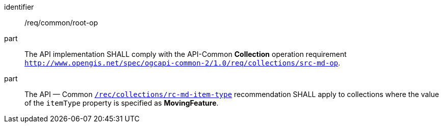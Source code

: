 ////
[[req_common-op-landingPage]]
[width="90%",cols="2,6a",options="header"]
|===
^|*Requirement {counter:req-id}* |*/req/common/root-op*
^|A |The API implementation SHALL comply with the API-Common *Collection* operation requirement link:https://docs.ogc.org/DRAFTS/20-024.html#_operation_2[`http://www.opengis.net/spec/ogcapi-common-2/1.0/req/collections/src-md-op`].
^|B |The API — Common link:https://docs.ogc.org/DRAFTS/20-024.html#rec_collections_rc-md-item-type[`/rec/collections/rc-md-item-type`] recommendation SHALL apply to collections where the value of the `itemType` property is specified as *MovingFeature*.
|===
////

[[req_common-op-landingPage]]
[requirement]
====
[%metadata]
identifier:: /req/common/root-op
part:: The API implementation SHALL comply with the API-Common *Collection* operation requirement link:https://docs.ogc.org/DRAFTS/20-024.html#_operation_2[`http://www.opengis.net/spec/ogcapi-common-2/1.0/req/collections/src-md-op`].
part:: The API — Common link:https://docs.ogc.org/DRAFTS/20-024.html#rec_collections_rc-md-item-type[`/rec/collections/rc-md-item-type`] recommendation SHALL apply to collections where the value of the `itemType` property is specified as *MovingFeature*.
====